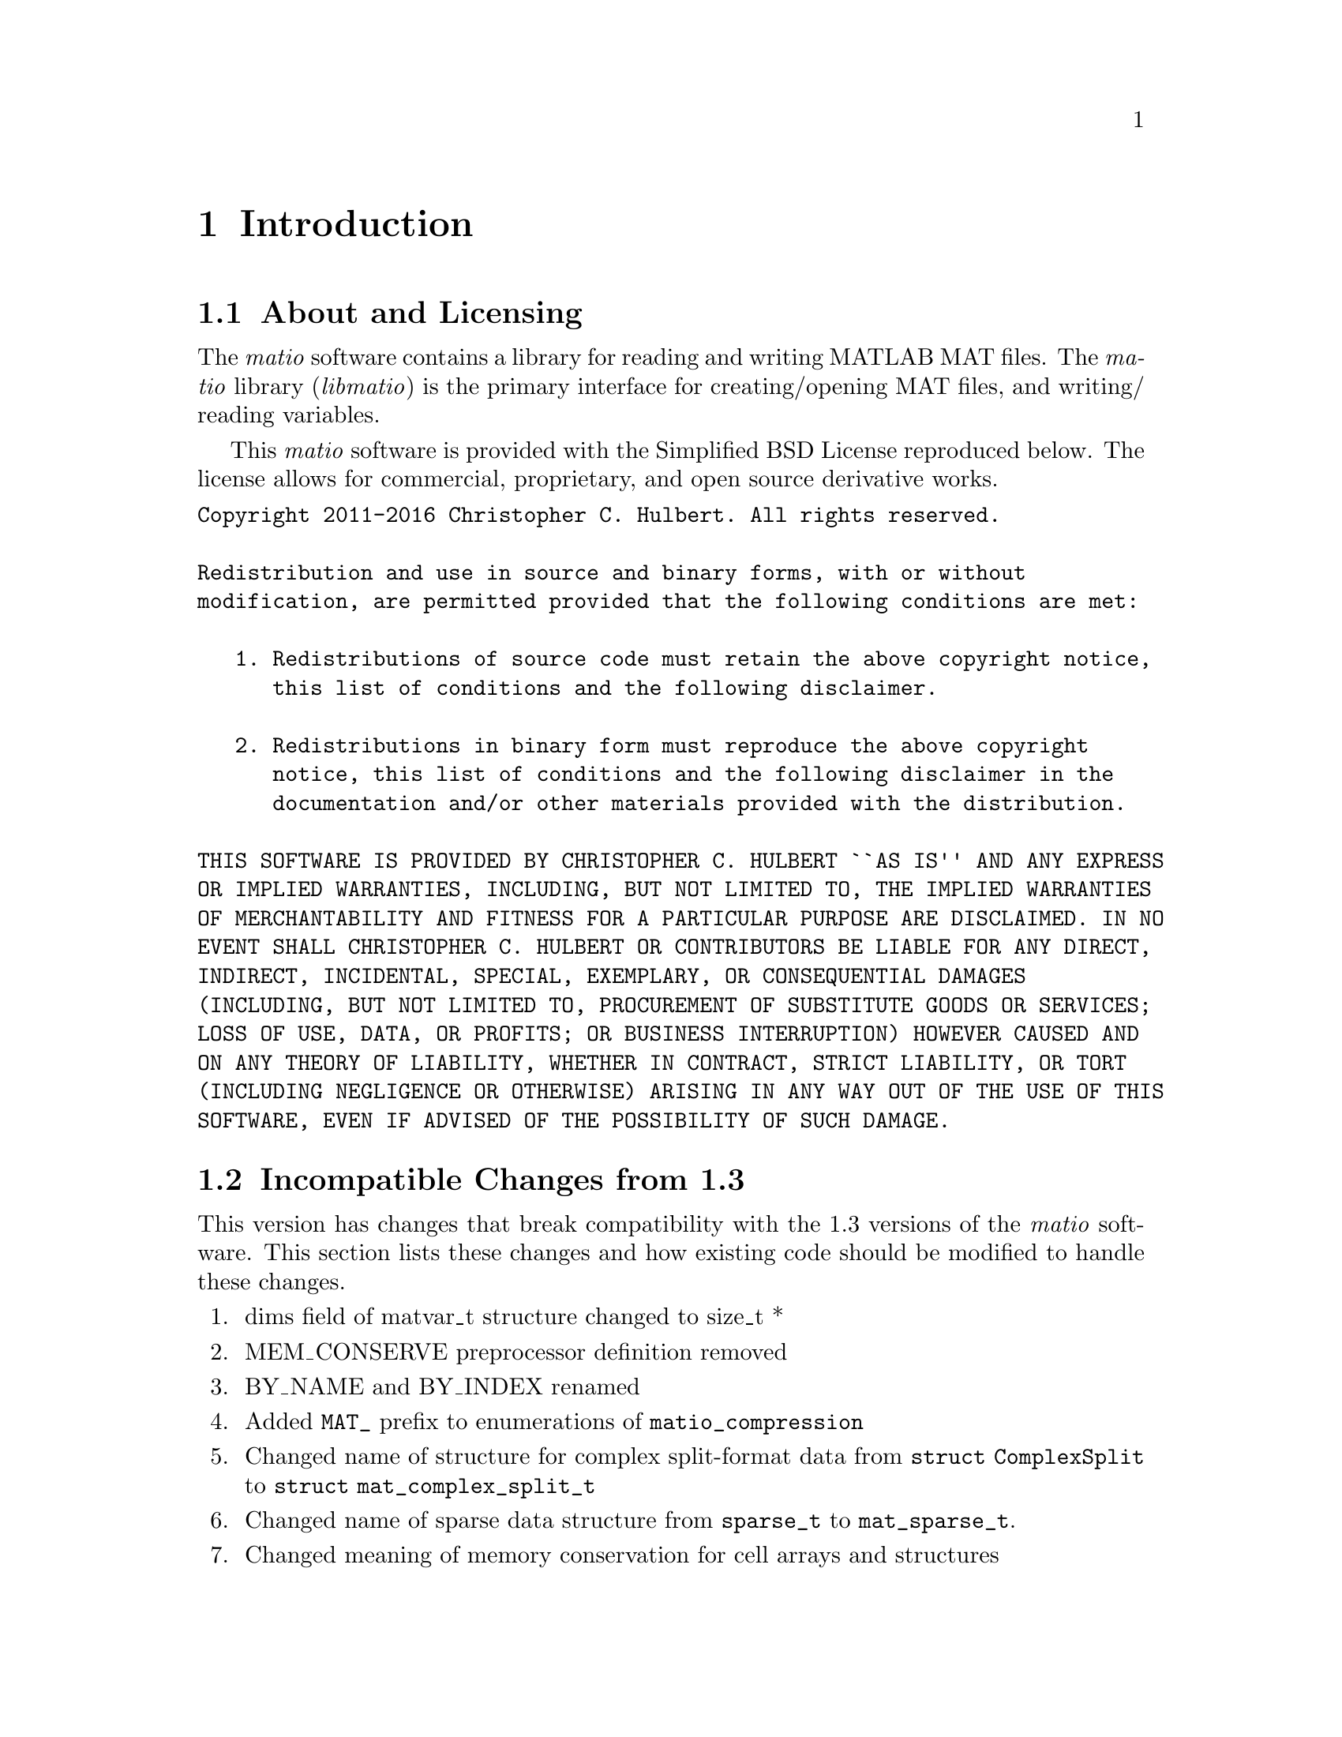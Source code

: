 @c Copyright (C) 2011-2016   Christopher C. Hulbert
@c
@c All rights reserved.
@c
@c Redistribution and use in source and binary forms, with or without
@c modification, are permitted provided that the following conditions are met:
@c
@c    1. Redistributions of source code must retain the above copyright notice,
@c       this list of conditions and the following disclaimer.
@c
@c    2. Redistributions in binary form must reproduce the above copyright
@c       notice, this list of conditions and the following disclaimer in the
@c       documentation and/or other materials provided with the distribution.
@c
@c THIS SOFTWARE IS PROVIDED BY CHRISTOPHER C. HULBERT ``AS IS'' AND ANY EXPRESS
@c OR IMPLIED WARRANTIES, INCLUDING, BUT NOT LIMITED TO, THE IMPLIED WARRANTIES
@c OF MERCHANTABILITY AND FITNESS FOR A PARTICULAR PURPOSE ARE DISCLAIMED. IN NO
@c EVENT SHALL CHRISTOPHER C. HULBERT OR CONTRIBUTORS BE LIABLE FOR ANY DIRECT,
@c INDIRECT, INCIDENTAL, SPECIAL, EXEMPLARY, OR CONSEQUENTIAL DAMAGES
@c (INCLUDING, BUT NOT LIMITED TO, PROCUREMENT OF SUBSTITUTE GOODS OR SERVICES;
@c LOSS OF USE, DATA, OR PROFITS; OR BUSINESS INTERRUPTION) HOWEVER CAUSED AND
@c ON ANY THEORY OF LIABILITY, WHETHER IN CONTRACT, STRICT LIABILITY, OR TORT
@c (INCLUDING NEGLIGENCE OR OTHERWISE) ARISING IN ANY WAY OUT OF THE USE OF THIS
@c SOFTWARE, EVEN IF ADVISED OF THE POSSIBILITY OF SUCH DAMAGE.

@chapter Introduction
@section About and Licensing
The @emph{matio} software contains a library for reading and writing MATLAB MAT
files. The @emph{matio} library (@emph{libmatio}) is the primary interface for
creating/opening MAT files, and writing/ reading variables.

This @emph{matio} software is provided with the Simplified BSD License
reproduced below. The license allows for commercial, proprietary, and open
source derivative works.

@verbatim
Copyright 2011-2016 Christopher C. Hulbert. All rights reserved.

Redistribution and use in source and binary forms, with or without
modification, are permitted provided that the following conditions are met:

   1. Redistributions of source code must retain the above copyright notice,
      this list of conditions and the following disclaimer.

   2. Redistributions in binary form must reproduce the above copyright
      notice, this list of conditions and the following disclaimer in the
      documentation and/or other materials provided with the distribution.

THIS SOFTWARE IS PROVIDED BY CHRISTOPHER C. HULBERT ``AS IS'' AND ANY EXPRESS
OR IMPLIED WARRANTIES, INCLUDING, BUT NOT LIMITED TO, THE IMPLIED WARRANTIES
OF MERCHANTABILITY AND FITNESS FOR A PARTICULAR PURPOSE ARE DISCLAIMED. IN NO
EVENT SHALL CHRISTOPHER C. HULBERT OR CONTRIBUTORS BE LIABLE FOR ANY DIRECT,
INDIRECT, INCIDENTAL, SPECIAL, EXEMPLARY, OR CONSEQUENTIAL DAMAGES
(INCLUDING, BUT NOT LIMITED TO, PROCUREMENT OF SUBSTITUTE GOODS OR SERVICES;
LOSS OF USE, DATA, OR PROFITS; OR BUSINESS INTERRUPTION) HOWEVER CAUSED AND
ON ANY THEORY OF LIABILITY, WHETHER IN CONTRACT, STRICT LIABILITY, OR TORT
(INCLUDING NEGLIGENCE OR OTHERWISE) ARISING IN ANY WAY OUT OF THE USE OF THIS
SOFTWARE, EVEN IF ADVISED OF THE POSSIBILITY OF SUCH DAMAGE.
@end verbatim

@section Incompatible Changes from 1.3
This version has changes that break compatibility with the 1.3 versions of the
@emph{matio} software. This section lists these changes and how existing code
should be modified to handle these changes.
@enumerate
@item dims field of matvar_t structure changed to size_t *
@item MEM_CONSERVE preprocessor definition removed
@item BY_NAME and BY_INDEX renamed
@item Added @code{MAT_} prefix to enumerations of @code{matio_compression}
@item Changed name of structure for complex split-format data from
      @code{struct ComplexSplit} to @code{struct mat_complex_split_t}
@item Changed name of sparse data structure from @code{sparse_t} to
      @code{mat_sparse_t}.
@item Changed meaning of memory conservation for cell arrays and structures
@end enumerate
Each of these changes are described in the remaining sections, and as necessary
include recommendations to upgrade existing code for compatibility with this
version.

@subsection Type Change for Dimensions Array
The existing dims field of the @code{matvar_t} structure was an @code{int *}
which limited the maximum size of a dimension to @math{2^{31}}. In version 1.5,
the type was changed to @code{size_t *} which allows a variable of length
@math{2^{31}} on 32-bit systems, but @math{2^{64} - 1} on 64-bit system. To
upgrade to version 1.5, all existing code should ensure the use of @code{dims}
allows for @code{size_t}, and that any use of the @code{Mat_VarCreate} function
passes an array of type @code{size_t} and not @code{int}. Not upgrading to
@code{size_t} is likely to produce segmentation faults on systems where
@code{sizeof(size_t) != sizeof(int)}.

@subsection Removed Preprocessor Flag to Conserve Memory
Previous versions of the @emph{matio} library had a preprocessor macro
@code{MEM_CONSERVE} that was passed as an option to @code{Mat_VarCreate} to tell
the library to only store a pointer to the data variable instead of creating a
copy of the data. Copies of scalars or small arrays are not critical, but for
large arrays is necessary. In version 1.5, this macro has been changed to the
enumeration value @code{MAT_F_DONT_COPY_DATA}. A quick search/replace can
quickly upgrade any references to @code{MEM_CONSERVE}. Alternatively, since
@code{MAT_F_DONT_COPY_DATA} has the same value as @code{MEM_CONSERVE}, software
using @emph{matio} can simply define @code{MEM_CONSERVE} to 1.

@subsection Renamed Structure Field Lookup Enumerations
The @code{BY_NAME} and @code{BY_INDEX} enumerations are used by
@code{Mat_VarGetStructField} to indicate if the field is retrieved by its name,
or by its index in the list of fields. To bring these into a @emph{matio}
namespace and hopefully avoid conflicts, these have been renamed to
@code{MAT_BY_NAME} and @code{MAT_BY_INDEX}. A quick search/replace operation
should be able to correct existing code that uses the old names.

@subsection Memory Conservation with Cells and Structures
Previous versions of @emph{matio} would still free fields of structures and
elements of cell arrays even if created with memory conservation flag set. In
the latest version of @emph{matio}, the fields/cell elements are not free'd if
the structure was created with the @code{MAT_F_DONT_COPY_DATA} flag. This is
useful if the fields/elements are referenced by another variable such as the
case when they are indices of a larger array (i.e. @code{Mat_VarGetStructs},
@code{Mat_VarGetStructsLinear}).
